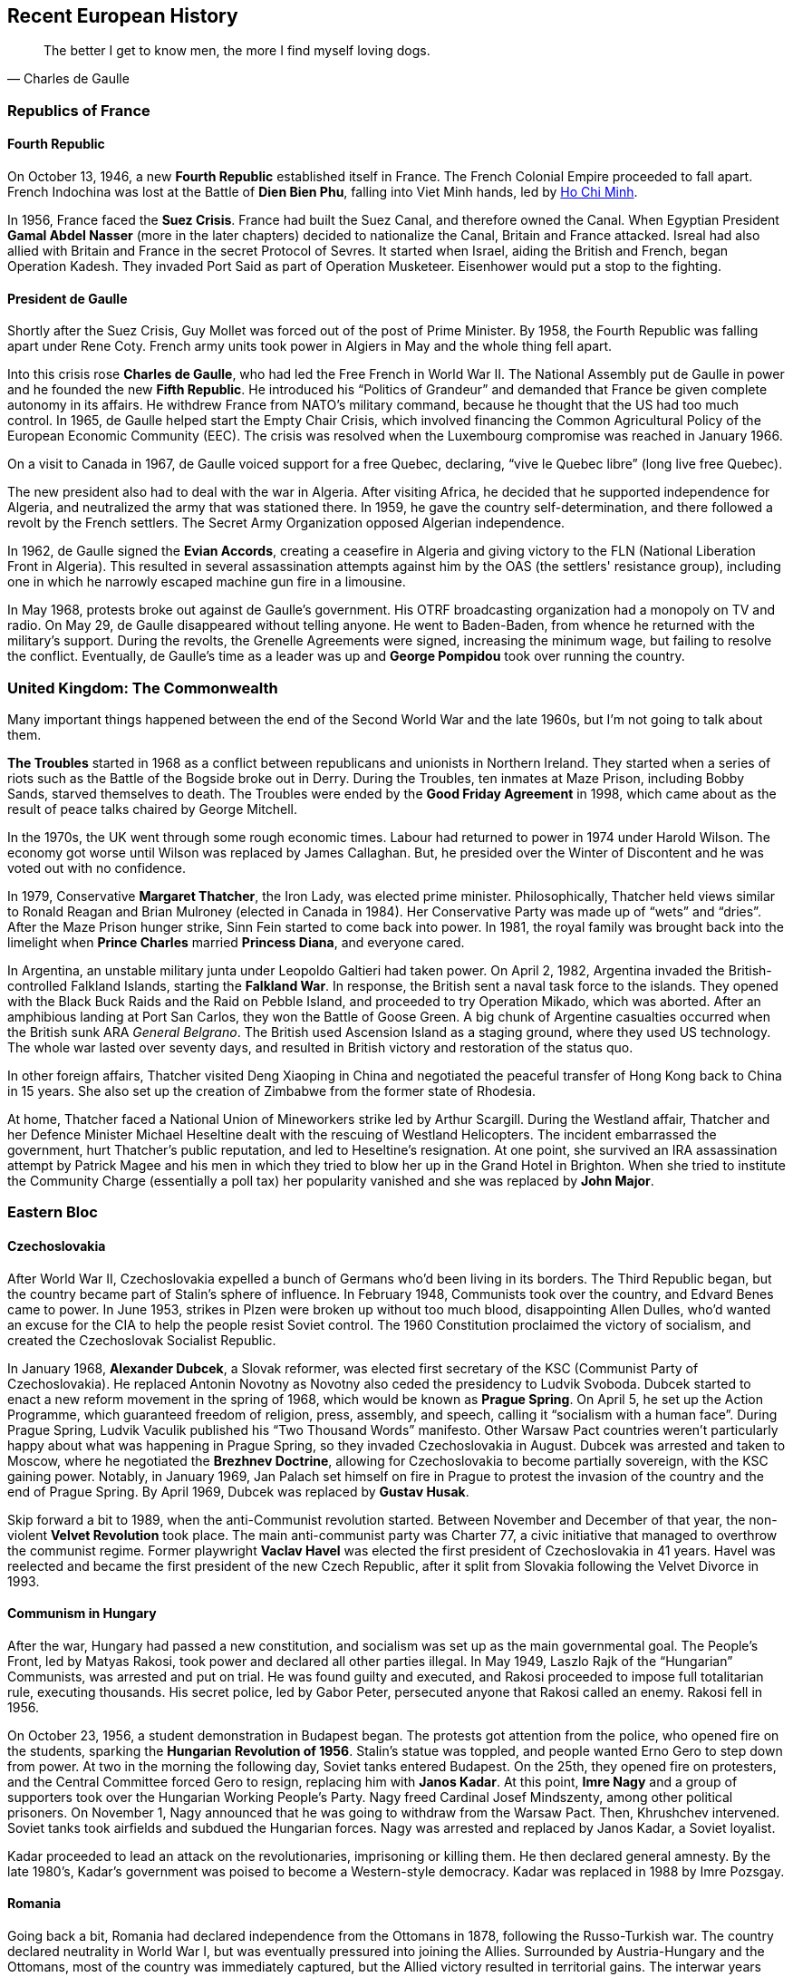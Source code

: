 == Recent European History

[quote.epigraph, Charles de Gaulle]

  The better I get to know men, the more I find myself loving dogs.


=== Republics of France

==== Fourth Republic

On October 13, 1946, a new **Fourth Republic** established itself in France.
The French Colonial Empire proceeded to fall apart.
French Indochina was lost at the Battle of **Dien Bien Phu**,
falling into Viet Minh hands, led by <<ho-chi-minh, Ho Chi Minh>>.

In 1956, France faced the **Suez Crisis**.
France had built the Suez Canal, and therefore owned the Canal.
When Egyptian President **Gamal Abdel Nasser** (more in the later chapters)
decided to nationalize the Canal, Britain and France attacked.
Isreal had also allied with Britain and France in the secret Protocol of Sevres.
It started when Israel, aiding the British and French, began Operation Kadesh.
They invaded Port Said as part of Operation Musketeer.
Eisenhower would put a stop to the fighting.

==== President de Gaulle

Shortly after the Suez Crisis, Guy Mollet was forced out of the post of Prime Minister.
By 1958, the Fourth Republic was falling apart under Rene Coty.
French army units took power in Algiers in May and the whole thing fell apart.

Into this crisis rose **Charles de Gaulle**, who had led the Free French in World War II.
The National Assembly put de Gaulle in power and he founded the new **Fifth Republic**.
He introduced his "`Politics of Grandeur`"
and demanded that France be given complete autonomy in its affairs.
He withdrew France from NATO's military command,
because he thought that the US had too much control.
In 1965, de Gaulle helped start the Empty Chair Crisis,
which involved financing the Common Agricultural Policy of the European Economic Community (EEC).
The crisis was resolved when the Luxembourg compromise was reached in January 1966.

On a visit to Canada in 1967, de Gaulle voiced support for a free Quebec,
declaring, "`vive le Quebec libre`" (long live free Quebec).

The new president also had to deal with the war in Algeria.
After visiting Africa, he decided that he supported independence for Algeria,
and neutralized the army that was stationed there.
In 1959, he gave the country self-determination,
and there followed a revolt by the French settlers.
The Secret Army Organization opposed Algerian independence.

In 1962, de Gaulle signed the **Evian Accords**,
creating a ceasefire in Algeria and giving victory to the FLN
(National Liberation Front in Algeria).
This resulted in several assassination attempts against him by the OAS
(the settlers' resistance group),
including one in which he narrowly escaped machine gun fire in a limousine.

In May 1968, protests broke out against de Gaulle's government.
His OTRF broadcasting organization had a monopoly on TV and radio.
On May 29, de Gaulle disappeared without telling anyone.
He went to Baden-Baden, from whence he returned with the military's support.
During the revolts, the Grenelle Agreements were signed, increasing the minimum wage,
but failing to resolve the conflict.
Eventually,
de Gaulle's time as a leader was up and **George Pompidou** took over running the country.

=== United Kingdom: The Commonwealth

Many important things happened between the end of the Second World War and the late 1960s,
but I'm not going to talk about them.

**The Troubles** started in 1968
as a conflict between republicans and unionists in Northern Ireland.
They started when a series of riots such as the Battle of the Bogside broke out in Derry.
During the Troubles, ten inmates at Maze Prison, including Bobby Sands,
starved themselves to death.
The Troubles were ended by the **Good Friday Agreement** in 1998,
which came about as the result of peace talks chaired by George Mitchell.

In the 1970s, the UK went through some rough economic times.
Labour had returned to power in 1974 under Harold Wilson.
The economy got worse until Wilson was replaced by James Callaghan.
But, he presided over the Winter of Discontent and he was voted out with no confidence.

In 1979, Conservative **Margaret Thatcher**, the Iron Lady, was elected prime minister.
Philosophically,
Thatcher held views similar to Ronald Reagan and Brian Mulroney (elected in Canada in 1984).
Her Conservative Party was made up of "`wets`" and "`dries`".
After the Maze Prison hunger strike, Sinn Fein started to come back into power.
In 1981, the royal family was brought back into the limelight when
**Prince Charles** married **Princess Diana**, and everyone cared.

In Argentina, an unstable military junta under Leopoldo Galtieri had taken power.
On April 2, 1982, Argentina invaded the British-controlled Falkland Islands,
starting the **Falkland War**.
In response, the British sent a naval task force to the islands.
They opened with the Black Buck Raids and the Raid on Pebble Island,
and proceeded to try Operation Mikado, which was aborted.
After an amphibious landing at Port San Carlos, they won the Battle of Goose Green.
A big chunk of Argentine casualties occurred when the British sunk ARA __General Belgrano__.
The British used Ascension Island as a staging ground, where they used US technology.
The whole war lasted over seventy days,
and resulted in British victory and restoration of the status quo.

In other foreign affairs, Thatcher visited Deng Xiaoping in China
and negotiated the peaceful transfer of Hong Kong back to China in 15 years.
She also set up the creation of Zimbabwe from the former state of Rhodesia.

At home, Thatcher faced a National Union of Mineworkers strike led by Arthur Scargill.
During the Westland affair,
Thatcher and her Defence Minister Michael Heseltine
dealt with the rescuing of Westland Helicopters.
The incident embarrassed the government,
hurt Thatcher's public reputation, and led to Heseltine's resignation.
At one point, she survived an IRA assassination attempt by Patrick Magee and his men
in which they tried to blow her up in the Grand Hotel in Brighton.
When she tried to institute the Community Charge (essentially a poll tax)
her popularity vanished and she was replaced by **John Major**.

=== Eastern Bloc

==== Czechoslovakia

After World War II, Czechoslovakia expelled a bunch of Germans who'd been living in its borders.
The Third Republic began, but the country became part of Stalin's sphere of influence.
In February 1948, Communists took over the country, and Edvard Benes came to power.
In June 1953, strikes in Plzen were broken up without too much blood,
disappointing Allen Dulles,
who'd wanted an excuse for the CIA to help the people resist Soviet control.
The 1960 Constitution proclaimed the victory of socialism,
and created the Czechoslovak Socialist Republic.

[[prague-spring, Prague Spring]]
In January 1968, **Alexander Dubcek**, a Slovak reformer,
was elected first secretary of the KSC (Communist Party of Czechoslovakia).
He replaced Antonin Novotny as Novotny also ceded the presidency to Ludvik Svoboda.
Dubcek started to enact a new reform movement in the spring of 1968,
which would be known as **Prague Spring**.
On April 5,
he set up the Action Programme, which guaranteed freedom of religion, press, assembly, and speech,
calling it "`socialism with a human face`".
During Prague Spring, Ludvik Vaculik published his "`Two Thousand Words`" manifesto.
Other Warsaw Pact countries weren't particularly happy about what was happening in Prague Spring,
so they invaded Czechoslovakia in August.
Dubcek was arrested and taken to Moscow, where he negotiated the **Brezhnev Doctrine**,
allowing for Czechoslovakia to become partially sovereign, with the KSC gaining power.
Notably, in January 1969,
Jan Palach set himself on fire in Prague to protest the invasion of the country
and the end of Prague Spring.
By April 1969, Dubcek was replaced by **Gustav Husak**.

Skip forward a bit to 1989, when the anti-Communist revolution started.
Between November and December of that year,
the non-violent **Velvet Revolution** took place.
The main anti-communist party was Charter 77,
a civic initiative that managed to overthrow the communist regime.
Former playwright **Vaclav Havel**
was elected the first president of Czechoslovakia in 41 years.
Havel was reelected and became the first president of the new Czech Republic,
after it split from Slovakia following the Velvet Divorce in 1993.

==== Communism in Hungary

After the war, Hungary had passed a new constitution,
and socialism was set up as the main governmental goal.
The People's Front, led by Matyas Rakosi, took power and declared all other parties illegal.
In May 1949, Laszlo Rajk of the "`Hungarian`" Communists, was arrested and put on trial.
He was found guilty and executed,
and Rakosi proceeded to impose full totalitarian rule, executing thousands.
His secret police, led by Gabor Peter, persecuted anyone that Rakosi called an enemy.
Rakosi fell in 1956.

On October 23, 1956, a student demonstration in Budapest began.
The protests got attention from the police, who opened fire on the students,
sparking the **Hungarian Revolution of 1956**.
Stalin's statue was toppled, and people wanted Erno Gero to step down from power.
At two in the morning the following day, Soviet tanks entered Budapest.
On the 25th, they opened fire on protesters,
and the Central Committee forced Gero to resign, replacing him with **Janos Kadar**.
At this point,
**Imre Nagy** and a group of supporters took over the Hungarian Working People's Party.
Nagy freed Cardinal Josef Mindszenty, among other political prisoners.
On November 1, Nagy announced that he was going to withdraw from the Warsaw Pact.
Then, Khrushchev intervened.
Soviet tanks took airfields and subdued the Hungarian forces.
Nagy was arrested and replaced by Janos Kadar, a Soviet loyalist.

Kadar proceeded to lead an attack on the revolutionaries, imprisoning or killing them.
He then declared general amnesty.
By the late 1980's, Kadar's government was poised to become a Western-style democracy.
Kadar was replaced in 1988 by Imre Pozsgay.

==== Romania

Going back a bit, Romania had declared independence from the Ottomans in 1878,
following the Russo-Turkish war.
The country declared neutrality in World War I,
but was eventually pressured into joining the Allies.
Surrounded by Austria-Hungary and the Ottomans, most of the country was immediately captured,
but the Allied victory resulted in territorial gains.
The interwar years were characterized by the larger country they called "`Greater Romania`",
and in 1938, the first Romanian dictator, **King Carol II** came to power.

When World War II started,
the Soviet Union declared interest in Bessarabia, currently under Romanian control.
While Romania initially tried to remain neutral,
Soviet aggression led to the country joining the Axis Powers.
Territorial losses in the opening year of the war led to Carol II being deposed.
He was replaced by **Ion Antonescu** and the Iron Guard,
who formed the National Legionary State.
Antonescu and friends participated in the Holocaust,
and were deposed late in the war by **King Michael I**,
who decided to have the country join the Allies instead.

Three years later, in 1947, Michael was forced out of power by Communists.
Soviet occupation resulted in a communist republic governed by **Gheorghe Gheorghiu-Dej**.
With the death of Gheorghiu-Dej in 1965,
**Nicolae Ceausescu** became the first President of Romania.

Ceausescu's regime became increasingly authoritarian throughout the 1970s.
In his **July Theses** speech, Ceausescu aimed to intensify socialist ideology in the country,
beginning a Neo-Stalinist type attack on freedom and autonomy.

In December 1989,
Ceausescu tried to evict Laszlo Tokes, a Hungarian pastor, from the city of Timisoara.
Protests against the move quickly spiraled into a
**Romanian Revolution** against the regime in general.
People's opinion of the government dropped quickly,
and when Ceausescu tried to give another speech on the 21st,
the audience quickly booed him off the stage, yelling "`Timisoara!`"
Ceausescu took refuge in the Central Committee building with his wife Elena,
but the following day, the crowd rushed the building and made it inside.
He and his wife barely managed to escape by taking a helicopter off the roof.
On Christmas Day, the Ceausescus were arrested and killed.

==== Polish Republic

The Polish People's Republic was created under the communist Polish United Workers' Party,
and the new name was adopted in 1952.
Under the Stalinist regime, thousands were tried and executed.
The Catholic Church was persecuted after Stalin died,
Cardinal Stefan Wyszynski was detained,
and there was a show trial of the Krakow Curia in January 1953.
When the Warsaw Pact formed in 1955, the Polish People's Republic had the second largest army.

As de-Stalinization started in 1956, riots broke out in Poznan.
During the **Polish October**,
the new Polish Party's First Secretary **Wladyslaw Gomulka** liberalized life.
This Polish Thaw started the country in the "`way to socialism`".
During the 1968 political crisis, inspired in part by Prague Spring,
Polish opposition set up protests, prompting a crackdown by the authorities.

In the early 1970's,
Poland's economy was in a good place, but the 1973 oil crisis caused a recession.
Edward Gierek, who had replaced Gomulka, tried to help the economy, but he wasn't successful,
and 1976 led to protests against him.
In 1978, Cardinal Karol Jozef Wojtyla became **Pope John Paul II**, improving Catholic morale.
By 1979, economic growth was tanking and foreign debt was going straight up.

In 1980, the government tried to increase meat prices,
but that resulted in general strikes in Lublin.
Then, protests at the **Gdansk Shipyard**
started a reaction of strikes that stopped a lot of progress.
Workers led by **Lech Walesa**,
a former electrician who had led the strike at the Lenin Shipyard,
signed the Gdansk Agreement that ended the strike.
Now, a bunch of unionizing movements swept over the country.
On September 17, they got together in Gdansk, led by Walesa,
and created a new national union organization called **Solidarity**.
In 1981, at the first Solidarity National Congress,
Walesa was elected the national chairman of the Union.

In December,
the regime began martial law in the country, and ZOMO riot police were deployed to stop Solidarity.
The Military Council of National Salvation was put in charge,
as a basic appearance of political stability had been attained.
When Gorbachev came to power, his reforms helped Poland.
Then, the Round Table Negotiations and the election of 1989 led to the fall of communism.

The Round Table Agreement set up local self government,
and the legislature (the Sejm) was split based on the new agreement.
After some work, Lech Walesa was elected president of the Third Polish Republic in November 1990.

==== Yugoslavia

Yugoslavia had been created following the First World War,
when it was called the Kingdom of Serbs, Croats and Slovenes.
But they decided that name was too long, and in 1929 it was renamed to the Kingdom of Yugoslavia.
It was invaded during World War II,
and after the war, it was known as the Federal People's Republic of Yugoslavia.
A communist regime was put in place.

At the head of the country was the Partisan **Josip Broz Tito**.
Tito took down the Chetnik (opposing party) leader Draa Mihailovic,
and he set up the UDBA secret police.
Yugoslavia was expelled from Cominform in 1948 following Tito's notable **split with Stalin**,
and he became the First Secretary General of the Non-Aligned Movement,
which he helped created with Gamal Abdel Nasser and <<A New India, Jawaharlal Nehru>>.
Tito signed the Treaty of Vis with Ivan Ubaic, and his British liaison was Fitzroy Maclean.
After imprisoning Aloysius Stepinac for helping the Ustashi movement against him,
Tito was excommunicated by the pope.
In 1974, Tito called himself "`President for Life`",
promoting "`brotherhood and unity`" in Yugoslavia.

Tito died in 1980.
This led to some internal strife in Yugoslavia,
and the country dissolved by 1991, leading to the Yugoslav Wars.

==== Bulgaria

Bulgaria had joined the Axis in 1941 as part of the Tripartite pact,
occupying much of the Balkans (Greece, Yugoslavia).
However, when the Red Army marched across the border in 1944,
Bulgaria severed ties with the Axis
and the Communist Party in the country launched a coup and installed a new government led by the Fatherland Front.

By 1946, the monarchy had been abolished, Tsar Simeon{nbsp}II had been exiled,
and the Kingdom of Bulgaria became the People's Republic of Bulgaria.
The Communist Party, led by **Georgi Dimitrov**, became the majority power.

Dimitrov was succeeded on his death in 1949 by Vulko Chervenkov,
who wasn't popular enough to keep hold of power.
He was replaced by **Todor Zhivkov** in 1954,
who would remain General Secretary of the party until 1989
(making him the longest serving leader under the Iron Curtain).

Among the political complexities the Bulgarian government had to deal with was the matter of Pirin Macedonia.
A Macedonian region which had been ceded to Yugoslavia after the First World War,
its fate had been left to the whims of the relationship between Tito and Stalin.
Bulgaria and Greece had been fighting over Macedonia for many years,
but now Stalin demanded that cultural autonomy must be given to the people of Pirin Macedonia,
to create a unified identity within Bulgaria.
In the 1960s (well after Tito and Stalin stopped being friends),
Zhivkov would declare that Pirin Macedonia was part of Bulgaria,
stating that there was no such thing as a Macedonian nation,
and all accounts to the contrary had been fabricated by the Yugoslav government.

Zhivkov borrowed ideas from the Soviet Union and China,
being inspired by the Great Leap Forward to create the Third Five-Year Plan (1958-1962),
which attempted to industrialize and liberalize the country.
However, due to nearby turmoil (e.g. the USSR invading Czechoslovakia in 1968),
Bulgaria backed off on the aggressive industrial investment and began to stagnate in the 1970s.
Zhivkov tried to remedy this in 1981 using the "New Economic Model".
For example, Bulgaria supplied 40% of the computers used by the Eastern Bloc economic union (COMECON).
The general quality of life stayed low as shelves stayed empty (or filled with mediocre products).

In 1980, the Zhivkov and the Bulgarian government, spurred by Turkey's invasion of Cyprus
and Kenan Evren's coup in Turkey in 1980,
decided to wage a culture war on the Turkish minority in Bulgaria.
Turks were forbidden to speak their language,
were forced to change their names,
and in 1989, many Turks were expelled from Bulgaria
(resulting in yet more economic decline due to reduced agricultural output).

Zhivkov's failure to improve things came to the forefront,
and he was replaced with Peter Mladenov in 1989.
That only kept the Communists in power for a short time, though,
as proper elections were held in 1990,
ending the Communist lead in government and renaming the country the Republic of Bulgaria.

=== The Balkans

==== Bosnian War

I'm going to go a little further than I have in other sections.
The **Bosnian War** took place between 1992{n-}1995, in Bosnia and Herzegovina.
It came about as a result of the dissolution of Yugoslavia.
When Bosnia and Herzegovina declared independence,
the Bosnian Serbs, supported by **Slobodan Milosovic** and his Serb forces,
mobilized inside the country and started a war that raged across all of Bosnia and Herzegovina.

On one side was the Serb Army of the Republika Srpska (VSR),
and on the other was the Army of the Republic of Bosnia and Herzegovina (ARBiH).
Also in the mix were the Croats, who wanted to make parts of Bosnia and Herzegovina part of Croatia.

The war was full of fighting,
unchecked shelling of populated areas, ethnic cleansing, and mass rape.
These atrocities were especially exemplified by the Siege of Sarajevo
and the Srebrenica Massacre, during which Ratko Mladic's troops killed over 8,000 men and boys.
During the war, Sarajevo was home to Sniper Alley, a major street in the city,
where signs reading "`PAZI`" warned about the dangers inherent in using the road.
After the massacres, NATO forces intervened in 1995.
The war included Operation Deliberate Force and Operation Deny Flight,
and the latter resulted in the Banja Luka incident,
in which six Serb attack jets were shot down by American F-16s.

Peace negotiations in Ohio resulted in the **Dayton Agreement**,
which was finalized in November 1995.
The treaty that was signed by Alija Izetbegovic, Franjo Tuđman, and Bill Clinton.
